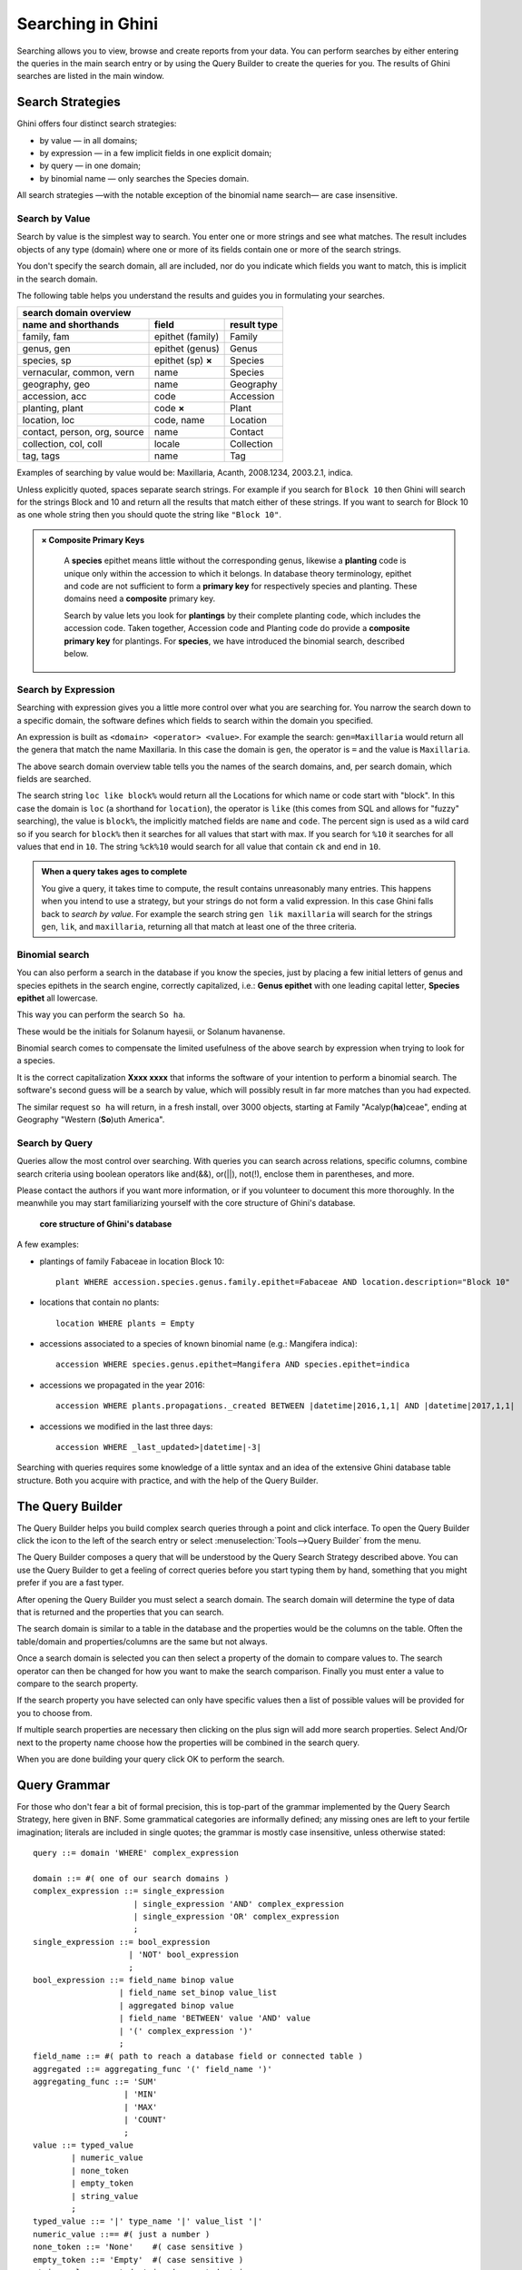 .. _searching-in-bauble:

Searching in Ghini
-------------------

Searching allows you to view, browse and create reports from your
data. You can perform searches by either entering the queries in the
main search entry or by using the Query Builder to create the queries
for you. The results of Ghini searches are listed in the main window.


Search Strategies
=================

Ghini offers four distinct search strategies:

* by value — in all domains;
* by expression — in a few implicit fields in one explicit domain;
* by query — in one domain;
* by binomial name — only searches the Species domain.

All search strategies —with the notable exception of the binomial name
search— are case insensitive.


Search by Value
+++++++++++++++++++++++++++++++++++

Search by value is the simplest way to search. You enter one or more strings
and see what matches. The result includes objects of any type (domain) where
one or more of its fields contain one or more of the search strings.

You don't specify the search domain, all are included, nor do you indicate
which fields you want to match, this is implicit in the search domain.

The following table helps you understand the results and guides you in
formulating your searches.

=============================  =====================  ============
search domain overview
------------------------------------------------------------------
name and shorthands            field                  result type
=============================  =====================  ============
family, fam                    epithet (family)       Family
genus, gen                     epithet (genus)        Genus
species, sp                    epithet (sp) **×**     Species
vernacular, common, vern       name                   Species
geography, geo                 name                   Geography
accession, acc                 code                   Accession
planting, plant                code **×**             Plant
location, loc                  code, name             Location
contact, person, org, source   name                   Contact
collection, col, coll          locale                 Collection
tag, tags                      name                   Tag
=============================  =====================  ============

Examples of searching by value would be: Maxillaria, Acanth,
2008.1234, 2003.2.1, indica.

Unless explicitly quoted, spaces separate search strings. For example if you
search for ``Block 10`` then Ghini will search for the strings Block and 10
and return all the results that match either of these strings. If you want
to search for Block 10 as one whole string then you should quote the string
like ``"Block 10"``.

.. admonition:: × Composite Primary Keys
   :class: note

                A **species** epithet means little without the corresponding
                genus, likewise a **planting** code is unique only within
                the accession to which it belongs.  In database theory
                terminology, epithet and code are not sufficient to form a
                **primary key** for respectively species and planting.
                These domains need a **composite** primary key.

                Search by value lets you look for **plantings** by their
                complete planting code, which includes the accession code.
                Taken together, Accession code and Planting code do provide
                a **composite primary key** for plantings.  For **species**,
                we have introduced the binomial search, described below.


Search by Expression
++++++++++++++++++++++++++++++++++++++++

Searching with expression gives you a little more control over what you are
searching for. You narrow the search down to a specific domain, the software
defines which fields to search within the domain you specified.

An expression is built as ``<domain> <operator> <value>``. For example the
search: ``gen=Maxillaria`` would return all the genera that match the name
Maxillaria. In this case the domain is ``gen``, the operator is ``=`` and
the value is ``Maxillaria``.

The above search domain overview table tells you the names of the search
domains, and, per search domain, which fields are searched.

The search string ``loc like block%`` would return all the Locations for
which name or code start with "block".  In this case the domain is ``loc``
(a shorthand for ``location``), the operator is ``like`` (this comes from
SQL and allows for "fuzzy" searching), the value is ``block%``, the
implicitly matched fields are ``name`` and ``code``.  The percent sign is
used as a wild card so if you search for ``block%`` then it searches for all
values that start with max.  If you search for ``%10`` it searches for all
values that end in ``10``.  The string ``%ck%10`` would search for all value
that contain ``ck`` and end in ``10``.

.. admonition:: When a query takes ages to complete
   :class: note

   You give a query, it takes time to compute, the result contains
   unreasonably many entries.  This happens when you intend to use a
   strategy, but your strings do not form a valid expression.  In this case
   Ghini falls back to *search by value*. For example the search string
   ``gen lik maxillaria`` will search for the strings ``gen``, ``lik``, and
   ``maxillaria``, returning all that match at least one of the three
   criteria.

Binomial search
+++++++++++++++++++++++++++++++++++

You can also perform a search in the database if you know the species, just
by placing a few initial letters of genus and species epithets in the search
engine, correctly capitalized, i.e.: **Genus epithet** with one leading capital
letter, **Species epithet** all lowercase.

This way you can perform the search ``So ha``.

These would be the initials for Solanum hayesii, or Solanum havanense.

Binomial search comes to compensate the limited usefulness of the above
search by expression when trying to look for a species.

It is the correct capitalization **Xxxx xxxx** that informs the
software of your intention to perform a binomial search.  The software's
second guess will be a search by value, which will possibly result in far
more matches than you had expected.

The similar request ``so ha`` will return, in a fresh install, over 3000
objects, starting at Family "Acalyp(**ha**)ceae", ending at Geography
"Western (**So**)uth America".


Search by Query
+++++++++++++++++++++++++++++++++++

Queries allow the most control over searching. With queries you can search
across relations, specific columns, combine search criteria using boolean
operators like and(&&), or(||), not(!), enclose them in parentheses, and
more.

Please contact the authors if you want more information, or if you volunteer
to document this more thoroughly.  In the meanwhile you may start
familiarizing yourself with the core structure of Ghini's database.

.. figure:: images/schemas/ghini-10.svg

   **core structure of Ghini's database**

A few examples:

* plantings of family Fabaceae in location Block 10::

    plant WHERE accession.species.genus.family.epithet=Fabaceae AND location.description="Block 10"

* locations that contain no plants::

    location WHERE plants = Empty

* accessions associated to a species of known binomial name (e.g.: Mangifera indica)::

    accession WHERE species.genus.epithet=Mangifera AND species.epithet=indica

* accessions we propagated in the year 2016::

    accession WHERE plants.propagations._created BETWEEN |datetime|2016,1,1| AND |datetime|2017,1,1|

* accessions we modified in the last three days::

    accession WHERE _last_updated>|datetime|-3|

Searching with queries requires some knowledge of a little syntax and an
idea of the extensive Ghini database table structure. Both you acquire with
practice, and with the help of the Query Builder.


The Query Builder
=================

The Query Builder helps you build complex search queries through a point and
click interface.  To open the Query Builder click the |querybuilder| icon to
the left of the search entry or select :menuselection:`Tools-->Query
Builder` from the menu.

.. |querybuilder| image:: querybuilder.png
   :align: middle
   :width: 18

The Query Builder composes a query that will be understood by the Query
Search Strategy described above. You can use the Query Builder to get a
feeling of correct queries before you start typing them by hand, something
that you might prefer if you are a fast typer.

After opening the Query Builder you must select a search domain.  The
search domain will determine the type of data that is returned and the
properties that you can search.

.. image:: images/screenshots/qb-choose_domain.png

The search domain is similar to a table in the database and the properties
would be the columns on the table.  Often the table/domain and
properties/columns are the same but not always.

Once a search domain is selected you can then select a property of the
domain to compare values to.  The search operator can then be changed
for how you want to make the search comparison.  Finally you must
enter a value to compare to the search property.

.. image:: images/screenshots/qb-choose_property.png

If the search property you have selected can only have specific values then
a list of possible values will be provided for you to choose from.

If multiple search properties are necessary then clicking on the plus
sign will add more search properties.  Select And/Or next to the
property name choose how the properties will be combined in the search
query.

When you are done building your query click OK to perform the search.

Query Grammar
==================

For those who don't fear a bit of formal precision, this is top-part of the
grammar implemented by the Query Search Strategy, here given in BNF.  Some
grammatical categories are informally defined; any missing ones are left to
your fertile imagination; literals are included in single quotes; the
grammar is mostly case insensitive, unless otherwise stated::

    query ::= domain 'WHERE' complex_expression

    domain ::= #( one of our search domains )
    complex_expression ::= single_expression
                         | single_expression 'AND' complex_expression
                         | single_expression 'OR' complex_expression
                         ;
    single_expression ::= bool_expression
                        | 'NOT' bool_expression
                        ;
    bool_expression ::= field_name binop value
                      | field_name set_binop value_list
                      | aggregated binop value
                      | field_name 'BETWEEN' value 'AND' value
                      | '(' complex_expression ')'
                      ;
    field_name ::= #( path to reach a database field or connected table )
    aggregated ::= aggregating_func '(' field_name ')'
    aggregating_func ::= 'SUM'
                       | 'MIN'
                       | 'MAX'
                       | 'COUNT'
                       ;
    value ::= typed_value
            | numeric_value
            | none_token
            | empty_token
            | string_value
            ;
    typed_value ::= '|' type_name '|' value_list '|'
    numeric_value ::== #( just a number )
    none_token ::= 'None'    #( case sensitive )
    empty_token ::= 'Empty'  #( case sensitive )
    string_value = quoted_string | unquoted_string

    type_name ::= 'datetime' | 'bool' ;  #( only ones for the time being )
    quoted_string ::= '"' unquoted_string '"'
    unquoted_string ::=  #( alphanumeric and more )

    value_list ::= value ',' value_list
                 | value
                 ;
    binop ::= '='
            | '=='
            | '!='
            | '<>'
            | '<'
            | '<='
            | '>'
            | '>='
            | 'LIKE'
            | 'CONTAINS'
            ;
    set_binop ::= 'IN'
